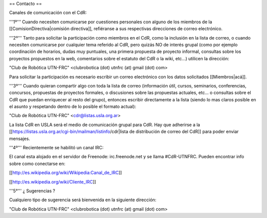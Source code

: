 == Contacto ==

Canales de comunicación con el CdR:

'''1º''' Cuando necesiten comunicarse por cuestiones personales con alguno de los miembros de la [[ComisionDirectiva|comisión directiva]], refiéranse a sus respectivas direcciones de correo electrónico.

'''2º''' Tanto para solicitar la participación como miembros en el CdR, como la inclusión en la lista de correo, o cuando necesiten comunicarse por cualquier tema referido al CdR, pero quizás NO de interés grupal (como por ejemplo coordinación de horarios, dudas muy puntuales, una primera propuesta de proyecto informal, consultas sobre los proyectos propuestos en la web, comentarios sobre el estatuto del CdR o la wiki, etc...) utilicen la dirección:

"Club de Robótica UTN-FRC" <clubrobotica (dot) utnfrc (at) gmail (dot) com>

Para solicitar la participación es necesario escribir un correo electrónico con los datos solicitados [[Miembros|acá]].

'''3º''' Cuando quieran compartir algo con toda la lista de correo (información útil, cursos, seminarios, conferencias, concursos, propuestas de proyectos formales, o discusiones sobre las propuestas actuales, etc... o consultas sobre el CdR que puedan enriquecer al resto del grupo), entonces escribir directamente a la lista (siendo lo mas claros posible en el asunto y respetando dentro de lo posible el formato actual):

"Club de Robótica UTN-FRC" <cdr@listas.usla.org.ar>

La lista CdR en USLA será el medio de comunicación grupal para CdR. Hay que adherirse a la [[https://listas.usla.org.ar/cgi-bin/mailman/listinfo/cdr|lista de distribución de correo del CdR]] para poder enviar mensajes.

'''4º''' Recientemente se habilitó un canal IRC:

El canal esta alojado en el servidor de Freenode: irc.freenode.net y se llama #CdR-UTNFRC. Pueden encontrar info sobre como conectarse en:

[[http://es.wikipedia.org/wiki/Wikipedia:Canal_de_IRC]]

[[http://es.wikipedia.org/wiki/Cliente_IRC]]

'''5°''' ¿ Sugerencias ?

Cualquiero tipo de sugerencia será bienvenida en la siguiente dirección: 

"Club de Robótica UTN-FRC" <clubrobotica (dot) utnfrc (at) gmail (dot) com> 
